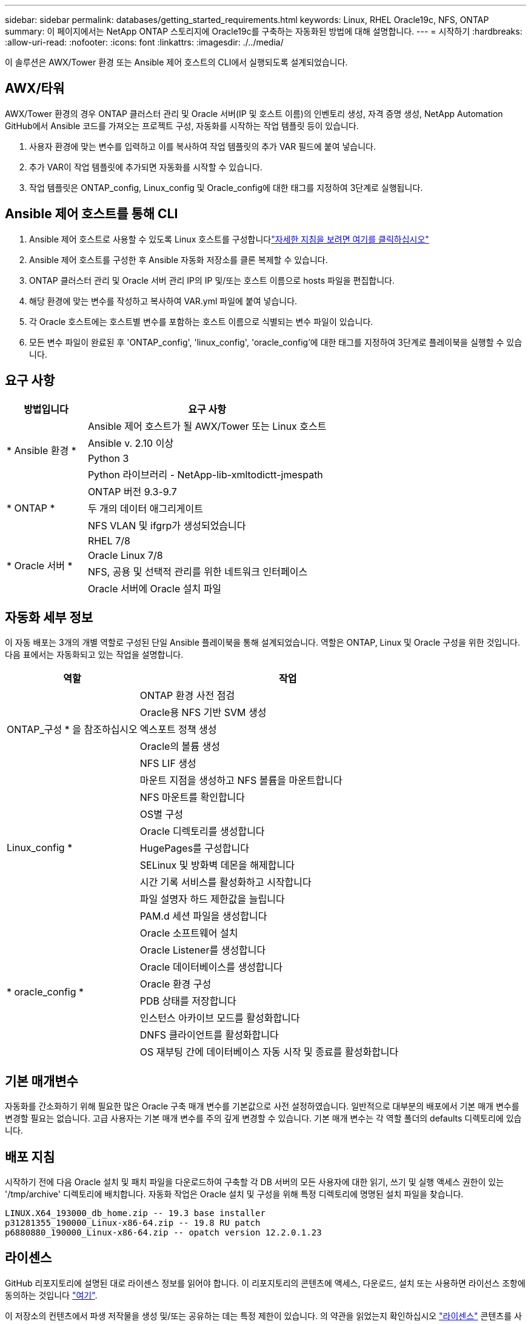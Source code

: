 ---
sidebar: sidebar 
permalink: databases/getting_started_requirements.html 
keywords: Linux, RHEL Oracle19c, NFS, ONTAP 
summary: 이 페이지에서는 NetApp ONTAP 스토리지에 Oracle19c를 구축하는 자동화된 방법에 대해 설명합니다. 
---
= 시작하기
:hardbreaks:
:allow-uri-read: 
:nofooter: 
:icons: font
:linkattrs: 
:imagesdir: ./../media/


[role="lead"]
이 솔루션은 AWX/Tower 환경 또는 Ansible 제어 호스트의 CLI에서 실행되도록 설계되었습니다.



== AWX/타워

AWX/Tower 환경의 경우 ONTAP 클러스터 관리 및 Oracle 서버(IP 및 호스트 이름)의 인벤토리 생성, 자격 증명 생성, NetApp Automation GitHub에서 Ansible 코드를 가져오는 프로젝트 구성, 자동화를 시작하는 작업 템플릿 등이 있습니다.

. 사용자 환경에 맞는 변수를 입력하고 이를 복사하여 작업 템플릿의 추가 VAR 필드에 붙여 넣습니다.
. 추가 VAR이 작업 템플릿에 추가되면 자동화를 시작할 수 있습니다.
. 작업 템플릿은 ONTAP_config, Linux_config 및 Oracle_config에 대한 태그를 지정하여 3단계로 실행됩니다.




== Ansible 제어 호스트를 통해 CLI

. Ansible 제어 호스트로 사용할 수 있도록 Linux 호스트를 구성합니다link:../automation/getting-started.html["자세한 지침을 보려면 여기를 클릭하십시오"]
. Ansible 제어 호스트를 구성한 후 Ansible 자동화 저장소를 클론 복제할 수 있습니다.
. ONTAP 클러스터 관리 및 Oracle 서버 관리 IP의 IP 및/또는 호스트 이름으로 hosts 파일을 편집합니다.
. 해당 환경에 맞는 변수를 작성하고 복사하여 VAR.yml 파일에 붙여 넣습니다.
. 각 Oracle 호스트에는 호스트별 변수를 포함하는 호스트 이름으로 식별되는 변수 파일이 있습니다.
. 모든 변수 파일이 완료된 후 'ONTAP_config', 'linux_config', 'oracle_config'에 대한 태그를 지정하여 3단계로 플레이북을 실행할 수 있습니다.




== 요구 사항

[cols="3, 9"]
|===
| 방법입니다 | 요구 사항 


.4+| * Ansible 환경 * | Ansible 제어 호스트가 될 AWX/Tower 또는 Linux 호스트 


| Ansible v. 2.10 이상 


| Python 3 


| Python 라이브러리 - NetApp-lib-xmltodictt-jmespath 


.3+| * ONTAP * | ONTAP 버전 9.3-9.7 


| 두 개의 데이터 애그리게이트 


| NFS VLAN 및 ifgrp가 생성되었습니다 


.5+| * Oracle 서버 * | RHEL 7/8 


| Oracle Linux 7/8 


| NFS, 공용 및 선택적 관리를 위한 네트워크 인터페이스 


| Oracle 서버에 Oracle 설치 파일 
|===


== 자동화 세부 정보

이 자동 배포는 3개의 개별 역할로 구성된 단일 Ansible 플레이북을 통해 설계되었습니다. 역할은 ONTAP, Linux 및 Oracle 구성을 위한 것입니다. 다음 표에서는 자동화되고 있는 작업을 설명합니다.

[cols="4, 9"]
|===
| 역할 | 작업 


.5+| ONTAP_구성 * 을 참조하십시오 | ONTAP 환경 사전 점검 


| Oracle용 NFS 기반 SVM 생성 


| 엑스포트 정책 생성 


| Oracle의 볼륨 생성 


| NFS LIF 생성 


.9+| Linux_config * | 마운트 지점을 생성하고 NFS 볼륨을 마운트합니다 


| NFS 마운트를 확인합니다 


| OS별 구성 


| Oracle 디렉토리를 생성합니다 


| HugePages를 구성합니다 


| SELinux 및 방화벽 데몬을 해제합니다 


| 시간 기록 서비스를 활성화하고 시작합니다 


| 파일 설명자 하드 제한값을 늘립니다 


| PAM.d 세션 파일을 생성합니다 


.8+| * oracle_config * | Oracle 소프트웨어 설치 


| Oracle Listener를 생성합니다 


| Oracle 데이터베이스를 생성합니다 


| Oracle 환경 구성 


| PDB 상태를 저장합니다 


| 인스턴스 아카이브 모드를 활성화합니다 


| DNFS 클라이언트를 활성화합니다 


| OS 재부팅 간에 데이터베이스 자동 시작 및 종료를 활성화합니다 
|===


== 기본 매개변수

자동화를 간소화하기 위해 필요한 많은 Oracle 구축 매개 변수를 기본값으로 사전 설정하였습니다. 일반적으로 대부분의 배포에서 기본 매개 변수를 변경할 필요는 없습니다. 고급 사용자는 기본 매개 변수를 주의 깊게 변경할 수 있습니다. 기본 매개 변수는 각 역할 폴더의 defaults 디렉토리에 있습니다.



== 배포 지침

시작하기 전에 다음 Oracle 설치 및 패치 파일을 다운로드하여 구축할 각 DB 서버의 모든 사용자에 대한 읽기, 쓰기 및 실행 액세스 권한이 있는 '/tmp/archive' 디렉토리에 배치합니다. 자동화 작업은 Oracle 설치 및 구성을 위해 특정 디렉토리에 명명된 설치 파일을 찾습니다.

[listing]
----
LINUX.X64_193000_db_home.zip -- 19.3 base installer
p31281355_190000_Linux-x86-64.zip -- 19.8 RU patch
p6880880_190000_Linux-x86-64.zip -- opatch version 12.2.0.1.23
----


== 라이센스

GitHub 리포지토리에 설명된 대로 라이센스 정보를 읽어야 합니다. 이 리포지토리의 콘텐츠에 액세스, 다운로드, 설치 또는 사용하면 라이선스 조항에 동의하는 것입니다 link:https://github.com/NetApp-Automation/na_oracle19c_deploy/blob/master/LICENSE.TXT["여기"^].

이 저장소의 컨텐츠에서 파생 저작물을 생성 및/또는 공유하는 데는 특정 제한이 있습니다. 의 약관을 읽었는지 확인하십시오 link:https://github.com/NetApp-Automation/na_oracle19c_deploy/blob/master/LICENSE.TXT["라이센스"^] 콘텐츠를 사용하기 전에. 모든 약관에 동의하지 않는 경우 이 리포지토리에서 콘텐츠를 액세스, 다운로드 또는 사용하지 마십시오.

준비가 되면 를 클릭합니다 link:awx_automation.html["자세한 AWX/Tower 배치 절차를 보려면 여기를 클릭하십시오"] 또는 link:cli_automation.html["CLI 배포는 여기에서 확인할 수 있습니다"].
